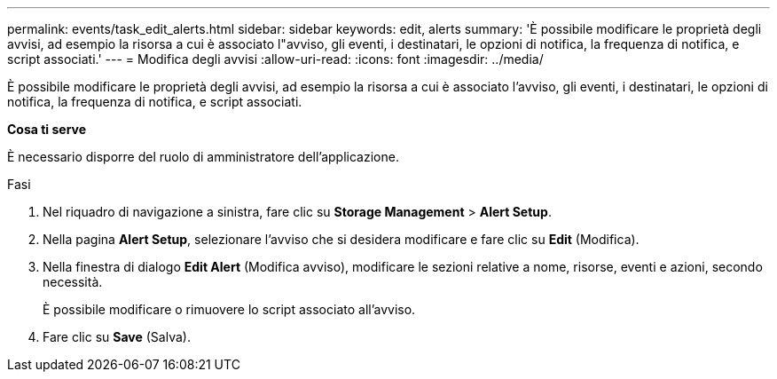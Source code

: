 ---
permalink: events/task_edit_alerts.html 
sidebar: sidebar 
keywords: edit, alerts 
summary: 'È possibile modificare le proprietà degli avvisi, ad esempio la risorsa a cui è associato l"avviso, gli eventi, i destinatari, le opzioni di notifica, la frequenza di notifica, e script associati.' 
---
= Modifica degli avvisi
:allow-uri-read: 
:icons: font
:imagesdir: ../media/


[role="lead"]
È possibile modificare le proprietà degli avvisi, ad esempio la risorsa a cui è associato l'avviso, gli eventi, i destinatari, le opzioni di notifica, la frequenza di notifica, e script associati.

*Cosa ti serve*

È necessario disporre del ruolo di amministratore dell'applicazione.

.Fasi
. Nel riquadro di navigazione a sinistra, fare clic su *Storage Management* > *Alert Setup*.
. Nella pagina *Alert Setup*, selezionare l'avviso che si desidera modificare e fare clic su *Edit* (Modifica).
. Nella finestra di dialogo *Edit Alert* (Modifica avviso), modificare le sezioni relative a nome, risorse, eventi e azioni, secondo necessità.
+
È possibile modificare o rimuovere lo script associato all'avviso.

. Fare clic su *Save* (Salva).

